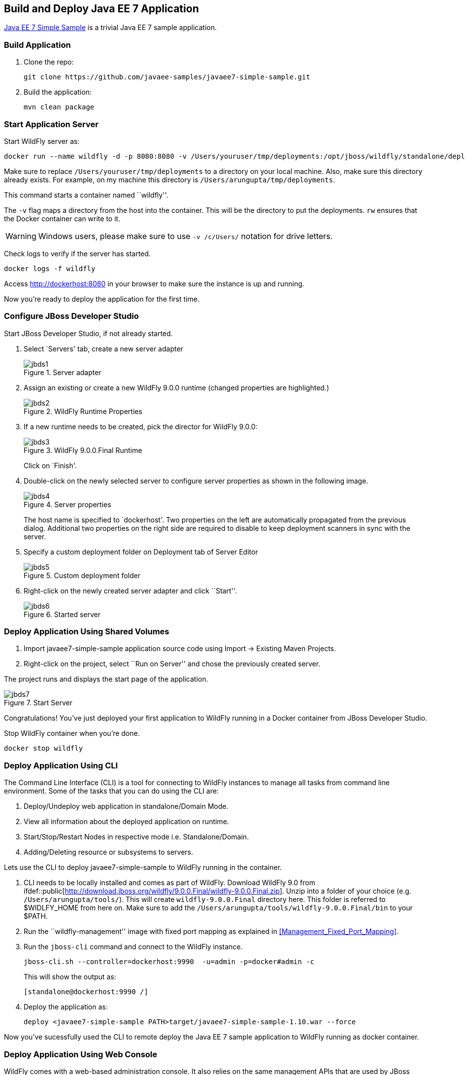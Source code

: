 ## Build and Deploy Java EE 7 Application

https://github.com/javaee-samples/javaee7-simple-sample[Java EE 7 Simple Sample] is a trivial Java EE 7 sample application.

[[Build_Application]]
### Build Application

. Clone the repo:

  git clone https://github.com/javaee-samples/javaee7-simple-sample.git

. Build the application:

  mvn clean package

ifdef::classroom[Copy the Maven `lab-settings.xml` file that you have downloaded from the instructor machine and place it inside `docker-java` directory.]

### Start Application Server

Start WildFly server as:

[source, text]
----
docker run --name wildfly -d -p 8080:8080 -v /Users/youruser/tmp/deployments:/opt/jboss/wildfly/standalone/deployments/:rw jboss/wildfly
----

Make sure to replace `/Users/youruser/tmp/deployments` to a directory on your local machine. Also, make sure this directory already exists. For example, on my machine this directory is `/Users/arungupta/tmp/deployments`.

This command starts a container named ``wildfly''. 

The `-v` flag maps a directory from the host into the container. This will be the directory to put the deployments. `rw` ensures that the Docker container can write to it.

WARNING: Windows users, please make sure to use `-v /c/Users/` notation for drive letters.

Check logs to verify if the server has started.

[source, text]
----
docker logs -f wildfly
----

Access http://dockerhost:8080 in your browser to make sure the instance is up and running.

Now you're ready to deploy the application for the first time.

### Configure JBoss Developer Studio

Start JBoss Developer Studio, if not already started.

. Select `Servers' tab, create a new server adapter
+
.Server adapter
image::../images/jbds1.png[]
+
. Assign an existing or create a new WildFly 9.0.0 runtime (changed properties are highlighted.)
+
.WildFly Runtime Properties
image::../images/jbds2.png[]
+
. If a new runtime needs to be created, pick the director for WildFly 9.0.0:
+
.WildFly 9.0.0.Final Runtime
image::../images/jbds3.png[]
+
Click on `Finish'.
+
. Double-click on the newly selected server to configure server properties as shown in the following image.
+
.Server properties
image::../images/jbds4.png[]
+
The host name is specified to `dockerhost'. Two properties on the left are automatically propagated from the previous dialog. Additional two properties on the right side are required to disable to keep deployment scanners in sync with the server.
+
. Specify a custom deployment folder on Deployment tab of Server Editor
+
.Custom deployment folder
image::../images/jbds5.png[]
+
. Right-click on the newly created server adapter and click ``Start''.
+
.Started server
image::../images/jbds6.png[]

### Deploy Application Using Shared Volumes

. Import javaee7-simple-sample application source code using Import -> Existing Maven Projects.
. Right-click on the project, select ``Run on Server'' and chose the previously created server.

The project runs and displays the start page of the application.

.Start Server
image::../images/jbds7.png[]

Congratulations! You've just deployed your first application to WildFly running in a Docker container from JBoss Developer Studio.

Stop WildFly container when you're done.

  docker stop wildfly

### Deploy Application Using CLI

The Command Line Interface (CLI) is a tool for connecting to WildFly instances to manage all tasks from command line environment. Some of the tasks that you can do using the CLI are:

. Deploy/Undeploy web application in standalone/Domain Mode.
. View all information about the deployed application on runtime.
. Start/Stop/Restart Nodes in respective mode i.e. Standalone/Domain.
. Adding/Deleting resource or subsystems to servers.

Lets use the CLI to deploy javaee7-simple-sample to WildFly running in the container.

. CLI needs to be locally installed and comes as part of WildFly. Download WildFly 9.0 from
ifdef::classroom[http://classroom.example.com:8082/downloads/wildfly-9.0.0.Final.zip]
ifdef::public[http://download.jboss.org/wildfly/9.0.0.Final/wildfly-9.0.0.Final.zip]. Unzip into a folder of your choice (e.g. `/Users/arungupta/tools/`). This will create `wildfly-9.0.0.Final` directory here. This folder is referred to $WIDLFY_HOME from here on. Make sure to add the `/Users/arungupta/tools/wildfly-9.0.0.Final/bin` to your $PATH.
+
. Run the ``wildfly-management'' image with fixed port mapping as explained in <<Management_Fixed_Port_Mapping>>.
. Run the `jboss-cli` command and connect to the WildFly instance.
+
[source, text]
----
jboss-cli.sh --controller=dockerhost:9990  -u=admin -p=docker#admin -c
----
+
This will show the output as:
+
[source, text]
----
[standalone@dockerhost:9990 /]
----
+
. Deploy the application as:
+
[source, text]
----
deploy <javaee7-simple-sample PATH>target/javaee7-simple-sample-1.10.war --force
----

Now you've sucessfully used the CLI to remote deploy the Java EE 7 sample application to WildFly running as docker container.

### Deploy Application Using Web Console

WildFly comes with a web-based administration console. It also relies on the same management APIs that are used by JBoss Developer Tools and the CLI. It provides a simple and easy to use web-based console to manage WildFly instance. For a Docker image, it needs to be explicitly enabled as explained in <<Enabling_WildFly_Administration>>. Once enabled, it can be accessed at http://dockerhost:9990.

.WildFly Web Console
image::../images/console1.png[]

Username and password credentials are shown in <<WildFly_Administration_Credentials>>. 

NOTE: You may like to stop and remove the Docker container running WildFly. This can be done as `docker ps -a | grep wildfly | awk '{print $1}' | xargs docker rm -f`. Start a new container as `docker run -d --name wildfly -p 8080:8080 -p 9990:9990 arungupta/wildfly-management`.

Deploy the application using the console with the following steps:

. Go to `Deployments' tab.
+
.Deployments tab in WildFly Web Console
image::../images/wildfly9-deployments-tab.png[]
+
. Click on `Add' button.
. On `Add Deployment' screen, take the default of `Upload a new deployment' and click `Next>>'.
. Click on `Choose File', select the <javaee7-simple-sample PATH>/javaee7-simple-sample.war file on your computer. This would be `javaee7-simple-sample/target/javaee7-simple-sample.war` from <<Build_Application>>.
. Click on `Next>>'.
. Select `Enable' checkbox.
+
.Enable a deployment
image::../images/wildfly9-add-deployments.png[]
+
. Click `Finish'.
+
.Java EE 7 Simple Sample Deployed
image::../images/wildfly9-javaee7-simple-sample-deployed.png[]

This will complete the deployment of the Java EE 7 application using Web Console. The output can be seen out http://dockerhost:8080/javaee7-simple-sample and looks like:

.Java EE 7 Simple Sample Output
image::../images/wildfly9-javaee7-simple-sample-output.png[]

### Deploy Application Using Management API

A standalone WildFly process, process can be configured to listen for remote management requests using its `native management interface'. The CLI tool that comes with the application server uses this interface, and user can develop custom clients that use it as well. By default, WildFly management interface listens on 127.0.0.1. When running inside a Docker container, the network interface should be bound to all publicly assigned addresses. This can be easily changed by biding to 0.0.0.0 instead of 127.0.0.1.

. Start another WildFly instance again:
+
[source, text]
----
docker run -d --name wildfly -p 8080:8080 -p 9990:9990 arungupta/wildfly-management
----
+
In addition to application port 8080, the administration port 9990 is exposed as well. The WildFly image that is used has tweaked the start script such that the management interface is bound to 0.0.0.0.
+
. Create a new server adapter in JBoss Developer Studio and name it `WildFly 9.0.0-Management'. Specify the host name as `dockerhost'.
+
image::../images/jbds8.png[]
+
. Click on `Next>' and change the values as shown.
+
.Create New Server Adapter
image::../images/jbds9.png[]
+
. Take the default values in `Remote System Integration' and click on `Finish'.
+
. Change server properties by double clicking on the newly created server adapter. Specify admin credentials (username: docker, password: docker#admin). Note, you need to delete the existing password and use this instead:
+
.Management Login Credentials
image::../images/jbds10.png[]
+
. Right-click on the newly created server adapter and click ``Start''. Status quickly changes to ``Started'' as shown.
+
.Synchronized WildFly Server
image::../images/jbds11.png[]
+
. Right-click on the javaee7-simple-sample project, select ``Run on Server'' and choose this server. The project runs and displays the start page of the application.
. Stop WildFly when you're done.
+
[source, text]
----
docker stop wildfly
----

